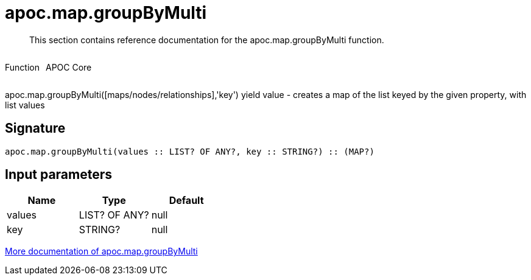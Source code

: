 ////
This file is generated by DocsTest, so don't change it!
////

= apoc.map.groupByMulti
:description: This section contains reference documentation for the apoc.map.groupByMulti function.

[abstract]
--
{description}
--

++++
<div style='display:flex'>
<div class='paragraph type function'><p>Function</p></div>
<div class='paragraph release core' style='margin-left:10px;'><p>APOC Core</p></div>
</div>
++++

apoc.map.groupByMulti([maps/nodes/relationships],'key') yield value - creates a map of the list keyed by the given property, with list values

== Signature

[source]
----
apoc.map.groupByMulti(values :: LIST? OF ANY?, key :: STRING?) :: (MAP?)
----

== Input parameters
[.procedures, opts=header]
|===
| Name | Type | Default 
|values|LIST? OF ANY?|null
|key|STRING?|null
|===

xref::data-structures/map-functions.adoc[More documentation of apoc.map.groupByMulti,role=more information]

